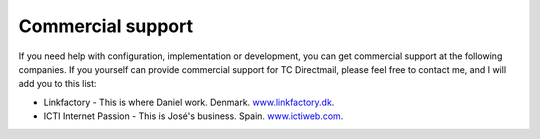 ﻿

.. ==================================================
.. FOR YOUR INFORMATION
.. --------------------------------------------------
.. -*- coding: utf-8 -*- with BOM.

.. ==================================================
.. DEFINE SOME TEXTROLES
.. --------------------------------------------------
.. role::   underline
.. role::   typoscript(code)
.. role::   ts(typoscript)
   :class:  typoscript
.. role::   php(code)


Commercial support
==================

If you need help with configuration, implementation or development,
you can get commercial support at the following companies. 
If you yourself can provide commercial support for TC Directmail,
please feel free to contact me, and I will add you to this list:

- Linkfactory - This is where Daniel work. Denmark.
  `www.linkfactory.dk <http://www.linkfactory.dk/>`_.

- ICTI Internet Passion - This is José's business. Spain.
  `www.ictiweb.com <http://www.ictiweb.com/>`_.
